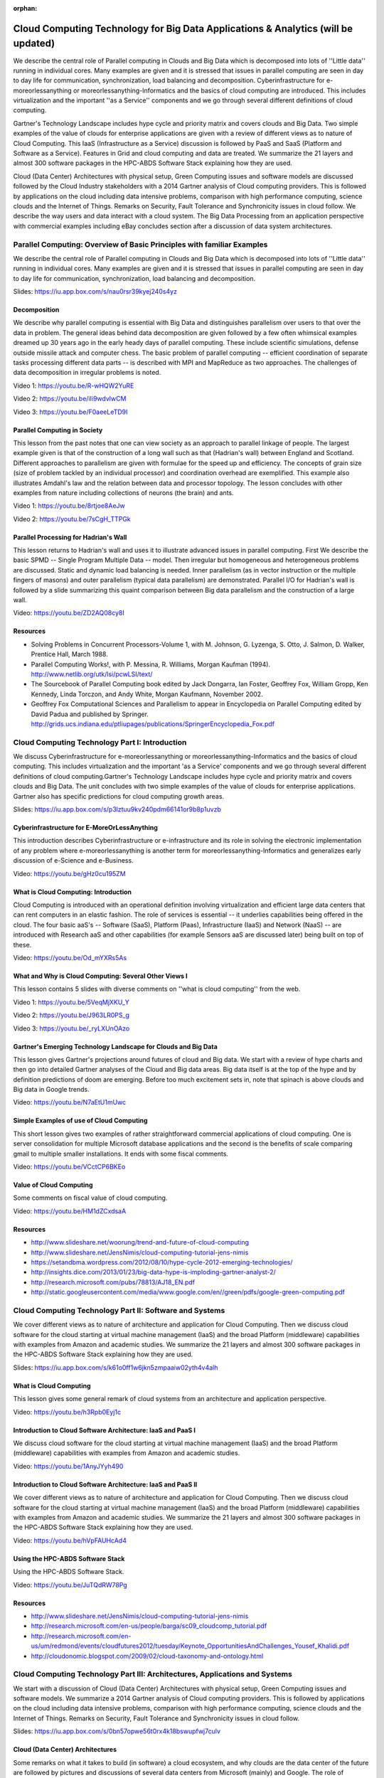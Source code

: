 :orphan:
   
.. _S11:

Cloud Computing Technology for Big Data Applications & Analytics (will be updated)
----------------------------------------------------------------------------------

We describe the central role of Parallel computing in Clouds and Big
Data which is decomposed into lots of ''Little data'' running in
individual cores. Many examples are given and it is stressed that
issues in parallel computing are seen in day to day life for
communication, synchronization, load balancing and
decomposition. Cyberinfrastructure for e-moreorlessanything or
moreorlessanything-Informatics and the basics of cloud computing are
introduced. This includes virtualization and the important ''as a
Service'' components and we go through several different definitions
of cloud computing.

Gartner's Technology Landscape includes hype cycle and priority matrix
and covers clouds and Big Data. Two simple examples of the value of
clouds for enterprise applications are given with a review of
different views as to nature of Cloud Computing. This IaaS
(Infrastructure as a Service) discussion is followed by PaaS and SaaS
(Platform and Software as a Service). Features in Grid and cloud
computing and data are treated. We summarize the 21 layers and almost
300 software packages in the HPC-ABDS Software Stack explaining how
they are used.

Cloud (Data Center) Architectures with physical setup, Green Computing
issues and software models are discussed followed by the Cloud
Industry stakeholders with a 2014 Gartner analysis of Cloud computing
providers. This is followed by applications on the cloud including
data intensive problems, comparison with high performance computing,
science clouds and the Internet of Things. Remarks on Security, Fault
Tolerance and Synchronicity issues in cloud follow. We describe the
way users and data interact with a cloud system. The Big Data
Processing from an application perspective with commercial examples
including eBay concludes section after a discussion of data system
architectures.




Parallel Computing: Overview of Basic Principles with familiar Examples
^^^^^^^^^^^^^^^^^^^^^^^^^^^^^^^^^^^^^^^^^^^^^^^^^^^^^^^^^^^^^^^^^^^^^^^


We describe the central role of Parallel computing in Clouds and Big
Data which is decomposed into lots of ''Little data'' running in
individual cores. Many examples are given and it is stressed that
issues in parallel computing are seen in day to day life for
communication, synchronization, load balancing and decomposition.

.. todo:: The slides or videos are going to be updated
          
Slides: https://iu.app.box.com/s/nau0rsr39kyej240s4yz


Decomposition 
"""""""""""""""

We describe why parallel computing is essential with Big Data
and distinguishes parallelism over users to that over the data in
problem. The general ideas behind data decomposition are given
followed by a few often whimsical examples dreamed up 30 years ago in
the early heady days of parallel computing. These include scientific
simulations, defense outside missile attack and computer chess. The
basic problem of parallel computing -- efficient coordination of
separate tasks processing different data parts -- is described with
MPI and MapReduce as two approaches. The challenges of data
decomposition in irregular problems is noted.

.. todo:: The slides or videos are going to be updated
          
Video 1: https://youtu.be/R-wHQW2YuRE

Video 2: https://youtu.be/iIi9wdvlwCM

Video 3: https://youtu.be/F0aeeLeTD9I



Parallel Computing in Society 
"""""""""""""""""""""""""""""""

This lesson from the past notes that one can view society as an
approach to parallel linkage of people. The largest example given is
that of the construction of a long wall such as that (Hadrian's wall)
between England and Scotland. Different approaches to parallelism are
given with formulae for the speed up and efficiency. The concepts of
grain size (size of problem tackled by an individual processor) and
coordination overhead are exemplified. This example also illustrates
Amdahl's law and the relation between data and processor topology. The
lesson concludes with other examples from nature including collections
of neurons (the brain) and ants.

.. todo:: The slides or videos are going to be updated
          
Video 1: https://youtu.be/8rtjoe8AeJw

Video 2: https://youtu.be/7sCgH_TTPGk


Parallel Processing for Hadrian's Wall
""""""""""""""""""""""""""""""""""""""

This lesson returns to Hadrian's wall and uses it to illustrate
advanced issues in parallel computing. First We describe the
basic SPMD -- Single Program Multiple Data -- model. Then irregular
but homogeneous and heterogeneous problems are discussed. Static and
dynamic load balancing is needed. Inner parallelism (as in vector
instruction or the multiple fingers of masons) and outer parallelism
(typical data parallelism) are demonstrated. Parallel I/O for
Hadrian's wall is followed by a slide summarizing this quaint
comparison between Big data parallelism and the construction of a
large wall.

.. todo:: The slides or videos are going to be updated
          
Video: https://youtu.be/ZD2AQ08cy8I


Resources
"""""""""

* Solving Problems in Concurrent Processors-Volume 1,
  with M. Johnson, G. Lyzenga, S. Otto, J. Salmon, D. Walker, Prentice
  Hall, March 1988.
* Parallel Computing Works!, with P. Messina, R. Williams, Morgan
  Kaufman (1994). http://www.netlib.org/utk/lsi/pcwLSI/text/
* The Sourcebook of Parallel Computing book edited by Jack Dongarra,
  Ian Foster, Geoffrey Fox, William Gropp, Ken Kennedy, Linda Torczon,
  and Andy White, Morgan Kaufmann, November 2002.
* Geoffrey Fox Computational Sciences and Parallelism to appear in
  Encyclopedia on Parallel Computing edited by David Padua and
  published by
  Springer. http://grids.ucs.indiana.edu/ptliupages/publications/SpringerEncyclopedia_Fox.pdf

Cloud Computing Technology Part I: Introduction
^^^^^^^^^^^^^^^^^^^^^^^^^^^^^^^^^^^^^^^^^^^^^^^^^^^^^^^^


We discuss Cyberinfrastructure for e-moreorlessanything or
moreorlessanything-Informatics and the basics of cloud computing. This
includes virtualization and the important 'as a Service' components
and we go through several different definitions of cloud
computing.Gartner's Technology Landscape includes hype cycle and
priority matrix and covers clouds and Big Data. The unit concludes
with two simple examples of the value of clouds for enterprise
applications. Gartner also has specific predictions for cloud
computing growth areas.


.. todo:: The slides or videos are going to be updated
          
Slides: https://iu.app.box.com/s/p3lztuu9kv240pdm66141or9b8p1uvzb


Cyberinfrastructure for E-MoreOrLessAnything
""""""""""""""""""""""""""""""""""""""""""""

This introduction describes Cyberinfrastructure or e-infrastructure
and its role in solving the electronic implementation of any problem
where e-moreorlessanything is another term for
moreorlessanything-Informatics and generalizes early discussion of
e-Science and e-Business.

.. todo:: The slides or videos are going to be updated
          
Video: https://youtu.be/gHz0cu195ZM



What is Cloud Computing: Introduction
"""""""""""""""""""""""""""""""""""""

Cloud Computing is introduced with an operational definition involving
virtualization and efficient large data centers that can rent
computers in an elastic fashion. The role of services is essential --
it underlies capabilities being offered in the cloud. The four basic
aaS's -- Software (SaaS), Platform (Paas), Infrastructure (IaaS) and
Network (NaaS) -- are introduced with Research aaS and other
capabilities (for example Sensors aaS are discussed later) being built
on top of these.

.. todo:: The slides or videos are going to be updated
          
Video: https://youtu.be/Od_mYXRs5As


What and Why is Cloud Computing: Several Other Views I
""""""""""""""""""""""""""""""""""""""""""""""""""""""

This lesson contains 5 slides with diverse comments on ''what is cloud
computing'' from the web.

.. todo:: The slides or videos are going to be updated
          
Video 1: https://youtu.be/5VeqMjXKU_Y

Video 2: https://youtu.be/J963LR0PS_g

Video 3: https://youtu.be/_ryLXUnOAzo


Gartner's Emerging Technology Landscape for Clouds and Big Data
"""""""""""""""""""""""""""""""""""""""""""""""""""""""""""""""

This lesson gives Gartner's projections around futures of cloud and
Big data. We start with a review of hype charts and then go into
detailed Gartner analyses of the Cloud and Big data areas. Big data
itself is at the top of the hype and by definition predictions of doom
are emerging. Before too much excitement sets in, note that spinach is
above clouds and Big data in Google trends.

.. todo:: The slides or videos are going to be updated
          
Video: https://youtu.be/N7aEtU1mUwc


Simple Examples of use of Cloud Computing
"""""""""""""""""""""""""""""""""""""""""

This short lesson gives two examples of rather straightforward
commercial applications of cloud computing. One is server
consolidation for multiple Microsoft database applications and the
second is the benefits of scale comparing gmail to multiple smaller
installations. It ends with some fiscal comments.

.. todo:: The slides or videos are going to be updated
          
Video: https://youtu.be/VCctCP6BKEo


Value of Cloud Computing
""""""""""""""""""""""""

Some comments on fiscal value of cloud computing.

.. todo:: The slides or videos are going to be updated
          
Video: https://youtu.be/HM1dZCxdsaA



Resources
"""""""""

* http://www.slideshare.net/woorung/trend-and-future-of-cloud-computing
* http://www.slideshare.net/JensNimis/cloud-computing-tutorial-jens-nimis
* https://setandbma.wordpress.com/2012/08/10/hype-cycle-2012-emerging-technologies/
* http://insights.dice.com/2013/01/23/big-data-hype-is-imploding-gartner-analyst-2/
* http://research.microsoft.com/pubs/78813/AJ18_EN.pdf
* http://static.googleusercontent.com/media/www.google.com/en//green/pdfs/google-green-computing.pdf

Cloud Computing Technology Part II: Software and Systems
^^^^^^^^^^^^^^^^^^^^^^^^^^^^^^^^^^^^^^^^^^^^^^^^^^^^^^^^


We cover different views as to nature of architecture and
application for Cloud Computing. Then we discuss cloud software for
the cloud starting at virtual machine management (IaaS) and the broad
Platform (middleware) capabilities with examples from Amazon and
academic studies. We summarize the 21 layers and almost 300 software
packages in the HPC-ABDS Software Stack explaining how they are used.

.. todo:: The slides or videos are going to be updated

Slides: https://iu.app.box.com/s/k61o0ff1w6jkn5zmpaaiw02yth4v4alh


What is Cloud Computing
"""""""""""""""""""""""

This lesson gives some general remark of cloud systems from an
architecture and application perspective.

.. todo:: The slides or videos are going to be updated
          
Video: https://youtu.be/h3Rpb0Eyj1c


Introduction to Cloud Software Architecture: IaaS and PaaS I
""""""""""""""""""""""""""""""""""""""""""""""""""""""""""""

We discuss cloud software for the cloud starting at virtual
machine management (IaaS) and the broad Platform (middleware)
capabilities with examples from Amazon and academic studies.

.. todo:: The slides or videos are going to be updated
          
Video: https://youtu.be/1AnyJYyh490


Introduction to Cloud Software Architecture: IaaS and PaaS II
"""""""""""""""""""""""""""""""""""""""""""""""""""""""""""""

We cover different views as to nature of architecture and
application for Cloud Computing. Then we discuss cloud software for
the cloud starting at virtual machine management (IaaS) and the broad
Platform (middleware) capabilities with examples from Amazon and
academic studies. We summarize the 21 layers and almost 300 software
packages in the HPC-ABDS Software Stack explaining how they are used.

.. todo:: The slides or videos are going to be updated
          
Video: https://youtu.be/hVpFAUHcAd4


Using the HPC-ABDS Software Stack
"""""""""""""""""""""""""""""""""

Using the HPC-ABDS Software Stack.

.. todo:: The slides or videos are going to be updated

Video: https://youtu.be/JuTQdRW78Pg


Resources
"""""""""

* http://www.slideshare.net/JensNimis/cloud-computing-tutorial-jens-nimis
* http://research.microsoft.com/en-us/people/barga/sc09_cloudcomp_tutorial.pdf
* http://research.microsoft.com/en-us/um/redmond/events/cloudfutures2012/tuesday/Keynote_OpportunitiesAndChallenges_Yousef_Khalidi.pdf
* http://cloudonomic.blogspot.com/2009/02/cloud-taxonomy-and-ontology.html

Cloud Computing Technology Part III: Architectures, Applications and Systems
^^^^^^^^^^^^^^^^^^^^^^^^^^^^^^^^^^^^^^^^^^^^^^^^^^^^^^^^^^^^^^^^^^^^^^^^^^^^


We start with a discussion of Cloud (Data Center)
Architectures with physical setup, Green Computing issues and software
models. We summarize a 2014 Gartner analysis of Cloud computing
providers. This is followed by applications on the cloud including
data intensive problems, comparison with high performance computing,
science clouds and the Internet of Things. Remarks on Security, Fault
Tolerance and Synchronicity issues in cloud follow.

.. todo:: The slides or videos are going to be updated
          
Slides: https://iu.app.box.com/s/0bn57opwe56t0rx4k18bswupfwj7culv


Cloud (Data Center) Architectures 
""""""""""""""""""""""""""""""""""

Some remarks on what it takes to build (in software) a cloud ecosystem,
and why clouds are the data center of the future are followed by
pictures and discussions of several data centers from Microsoft
(mainly) and Google. The role of containers is stressed as part of
modular data centers that trade scalability for fault tolerance. Sizes
of cloud centers and supercomputers are discussed as is "green"
computing.

.. todo:: The slides or videos are going to be updated
          
Video 1: https://youtu.be/j0P32DmQjI8

Video 2: https://youtu.be/3HAGqz34AB4



Analysis of Major Cloud Providers
"""""""""""""""""""""""""""""""""

Gartner 2014 Analysis of leading cloud providers.

.. todo:: The slides or videos are going to be updated
          
https://youtu.be/Tu8hE1SeT28



Commercial Cloud Storage Trends
"""""""""""""""""""""""""""""""

Use of Dropbox, iCloud, Box etc.

.. todo:: The slides or videos are going to be updated
          
https://youtu.be/i5OI6R526kM



Cloud Applications I
""""""""""""""""""""

This short lesson discusses the need for security and issues in its
implementation. Clouds trade scalability for greater possibility of
faults but here clouds offer good support for recovery from faults. We
discuss both storage and program fault tolerance noting that parallel
computing is especially sensitive to faults as a fault in one task
will impact all other tasks in the parallel job.

.. todo:: The slides or videos are going to be updated
          
Video 1: https://youtu.be/nkeSOMTGbbo

Video 2: https://youtu.be/ORd3aBhc2Rc


Science Clouds
""""""""""""""

Science Applications and Internet of Things.

.. todo:: The slides or videos are going to be updated
          
https://youtu.be/2PDvpZluyvs



Security
""""""""

This short lesson discusses the need for security and issues in its
implementation.

.. todo:: The slides or videos are going to be updated
          
https://youtu.be/NojXG3fbrEo


Comments on Fault Tolerance and Synchronicity Constraints
"""""""""""""""""""""""""""""""""""""""""""""""""""""""""

Clouds trade scalability for greater possibility of faults but here
clouds offer good support for recovery from faults. We discuss both
storage and program fault tolerance noting that parallel computing is
especially sensitive to faults as a fault in one task will impact all
other tasks in the parallel job.

.. todo:: The slides or videos are going to be updated
          
https://youtu.be/OMZiSiN7dlU



Resources
"""""""""

* http://www.slideshare.net/woorung/trend-and-future-of-cloud-computing
* http://www.eweek.com/c/a/Cloud-Computing/AWS-Innovation-Means-Cloud-Domination-307831
* CSTI General Assembly 2012, Washington, D.C., USA Technical Activities Coordinating Committee (TACC) Meeting, Data Management, Cloud Computing and the Long Tail of Science October 2012 Dennis Gannon.
* http://research.microsoft.com/en-us/um/redmond/events/cloudfutures2012/tuesday/Keynote_OpportunitiesAndChallenges_Yousef_Khalidi.pdf
* http://www.datacenterknowledge.com/archives/2011/05/10/uptime-institute-the-average-pue-is-1-8/
* https://loosebolts.wordpress.com/2008/12/02/our-vision-for-generation-4-modular-data-centers-one-way-of-getting-it-just-right/
* http://www.mediafire.com/file/zzqna34282frr2f/koomeydatacenterelectuse2011finalversion.pdf
* http://www.slideshare.net/JensNimis/cloud-computing-tutorial-jens-nimis
* http://www.slideshare.net/botchagalupe/introduction-to-clouds-cloud-camp-columbus
* http://www.venus-c.eu/Pages/Home.aspx
* Geoffrey Fox and Dennis Gannon Using Clouds for Technical Computing To be published in Proceedings of HPC 2012 Conference at Cetraro, Italy June 28 2012 http://grids.ucs.indiana.edu/ptliupages/publications/Clouds_Technical_Computing_FoxGannonv2.pdf
* https://berkeleydatascience.files.wordpress.com/2012/01/20120119berkeley.pdf
* Taming The Big Data Tidal Wave: Finding Opportunities in Huge Data Streams with Advanced Analytics, Bill Franks Wiley ISBN: 978-1-118-20878-6
* Anjul Bhambhri, VP of Big Data, IBM http://fisheritcenter.haas.berkeley.edu/Big_Data/index.html
* Conquering Big Data with the Oracle Information Model, Helen Sun, Oracle
* Hugh Williams VP Experience, Search & Platforms, eBay http://businessinnovation.berkeley.edu/fisher-cio-leadership-program/
* Dennis Gannon, Scientific Computing Environments, http://www.nitrd.gov/nitrdgroups/images/7/73/D_Gannon_2025_scientific_computing_environments.pdf
* http://research.microsoft.com/en-us/um/redmond/events/cloudfutures2012/tuesday/Keynote_OpportunitiesAndChallenges_Yousef_Khalidi.pdf
* http://www.datacenterknowledge.com/archives/2011/05/10/uptime-institute-the-average-pue-is-1-8/
* https://loosebolts.wordpress.com/2008/12/02/our-vision-for-generation-4-modular-data-centers-one-way-of-getting-it-just-right/
* http://www.mediafire.com/file/zzqna34282frr2f/koomeydatacenterelectuse2011finalversion.pdf
* http://searchcloudcomputing.techtarget.com/feature/Cloud-computing-experts-forecast-the-market-climate-in-2014
* http://www.slideshare.net/botchagalupe/introduction-to-clouds-cloud-camp-columbus
* http://www.slideshare.net/woorung/trend-and-future-of-cloud-computing
* http://www.venus-c.eu/Pages/Home.aspx
* http://www.kpcb.com/internet-trends

Cloud Computing Technology Part IV: Data Systems
^^^^^^^^^^^^^^^^^^^^^^^^^^^^^^^^^^^^^^^^^^^^^^^^^^^^^^^^^



We describe the way users and data interact with a cloud system. The
unit concludes with the treatment of data in the cloud from an
architecture perspective and Big Data Processing from an application
perspective with commercial examples including eBay.


.. todo:: The slides or videos are going to be updated
          
Slides: https://iu.app.box.com/s/ftfpybxm8jzjepzp409vgair1fttv3m1


The 10 Interaction scenarios (access patterns) I
""""""""""""""""""""""""""""""""""""""""""""""""

The next 3 lessons describe the way users and data interact with the
system.

.. todo:: The slides or videos are going to be updated
          
Video: https://youtu.be/vB4rCNri_P0



The 10 Interaction scenarios. Science Examples
""""""""""""""""""""""""""""""""""""""""""""""

This lesson describes the way users and data interact with the system
for some science examples.

.. todo:: The slides or videos are going to be updated
          
Video: https://youtu.be/cFX1PQpiSbk


Remaining general access patterns
"""""""""""""""""""""""""""""""""

This lesson describe the way users and data interact with the system
for the final set of examples.

.. todo:: The slides or videos are going to be updated
          
Video: https://youtu.be/-dtE9zXB-I0


Data in the Cloud
"""""""""""""""""

Databases, File systems, Object Stores and NOSQL are discussed and
compared. The way to build a modern data repository in the cloud is
introduced.

.. todo:: The slides or videos are going to be updated
          
          Video: https://youtu.be/HdtIOnk3qX4


Applications Processing Big Data
""""""""""""""""""""""""""""""""

This lesson collects remarks on Big data processing from several
sources: Berkeley, Teradata, IBM, Oracle and eBay with architectures
and application opportunities.

.. todo:: The slides or videos are going to be updated
          
          Video: https://youtu.be/d6A2m4GR-hw


Resources
"""""""""

* http://bigdatawg.nist.gov/_uploadfiles/M0311_v2_2965963213.pdf
* https://dzone.com/articles/hadoop-t-etl
* http://venublog.com/2013/07/16/hadoop-summit-2013-hive-authorization/
* https://indico.cern.ch/event/214784/session/5/contribution/410
* http://asd.gsfc.nasa.gov/archive/hubble/a_pdf/news/facts/FS14.pdf
* http://blogs.teradata.com/data-points/announcing-teradata-aster-big-analytics-appliance/
* http://wikibon.org/w/images/2/20/Cloud-BigData.png
* http://hortonworks.com/hadoop/yarn/
* https://berkeleydatascience.files.wordpress.com/2012/01/20120119berkeley.pdf
* http://fisheritcenter.haas.berkeley.edu/Big_Data/index.html


.. _S13:
